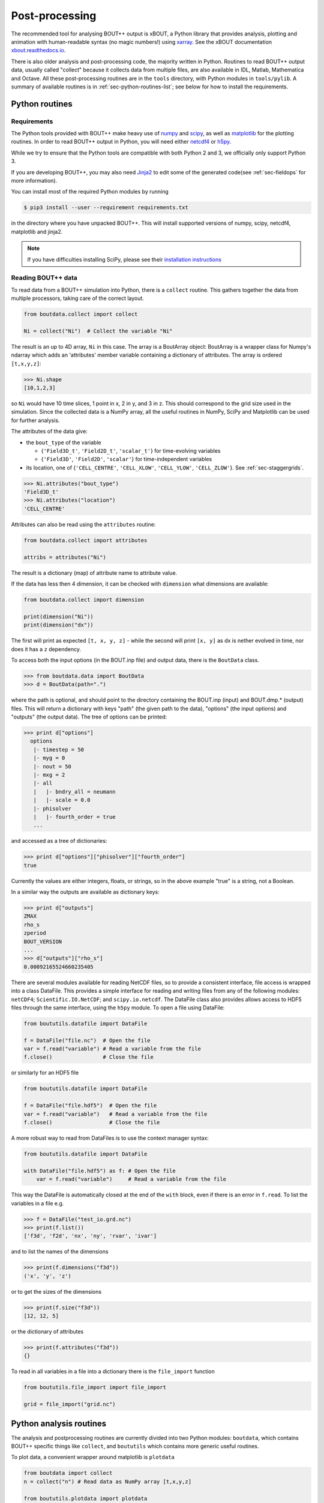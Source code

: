 .. _sec-output:

Post-processing
===============

The recommended tool for analysing BOUT++ output is xBOUT, a Python
library that provides analysis, plotting and animation with
human-readable syntax (no magic numbers!) using `xarray
<http://xarray.pydata.org/en/stable/>`_. See the xBOUT documentation
`xbout.readthedocs.io <https://xbout.readthedocs.io/en/latest/>`_.

There is also older analysis and post-processing code, the majority
written in Python. Routines to read BOUT++ output data, usually called
"collect" because it collects data from multiple files, are also
available in IDL, Matlab, Mathematica and Octave. All these
post-processing routines are in the ``tools`` directory, with Python
modules in ``tools/pylib``. A summary of available routines is in
:ref:`sec-python-routines-list`; see below for how to install the
requirements.

.. _sec-pythonroutines:

Python routines
---------------

.. _sec-python-requirements:

Requirements
~~~~~~~~~~~~

The Python tools provided with BOUT++ make heavy use of numpy_ and
scipy_, as well as matplotlib_ for the plotting routines. In order
to read BOUT++ output in Python, you will need either netcdf4_ or h5py_.

While we try to ensure that the Python tools are compatible with both
Python 2 and 3, we officially only support Python 3.

If you are developing BOUT++, you may also need Jinja2_ to edit some
of the generated code(see :ref:`sec-fieldops` for more information).

You can install most of the required Python modules by running

.. code-block:: console

   $ pip3 install --user --requirement requirements.txt

in the directory where you have unpacked BOUT++. This will install
supported versions of numpy, scipy, netcdf4, matplotlib and jinja2.

.. note:: If you have difficulties installing SciPy, please see their
          `installation instructions`_


.. _numpy: http://www.numpy.org/
.. _scipy: http://www.scipy.org/
.. _matplotlib: https://www.matplotlib.org
.. _netcdf4: http://unidata.github.io/netcdf4-python/
.. _h5py: http://www.h5py.org
.. _Jinja2: http://jinja.pocoo.org/
.. _installation instructions: https://www.scipy.org/install.html

Reading BOUT++ data
~~~~~~~~~~~~~~~~~~~

To read data from a BOUT++ simulation into Python, there is a ``collect`` routine.
This gathers together the data from multiple processors, taking care of the correct
layout.

.. code-block:: python

    from boutdata.collect import collect

    Ni = collect("Ni")  # Collect the variable "Ni"

The result is an up to 4D array, ``Ni`` in this case. The array is a BoutArray
object: BoutArray is a wrapper class for Numpy's ndarray which adds an
'attributes' member variable containing a dictionary of attributes.  The array
is ordered ``[t,x,y,z]``:

.. code-block:: python

    >>> Ni.shape
    [10,1,2,3]

so ``Ni`` would have 10 time slices, 1 point in x, 2 in y, and 3 in z.
This should correspond to the grid size used in the simulation.
Since the collected data is a NumPy array, all the useful routines
in NumPy, SciPy and Matplotlib can be used for further analysis.

The attributes of the data give:

- the ``bout_type`` of the variable

  - {``'Field3D_t'``, ``'Field2D_t'``, ``'scalar_t'``} for time-evolving variables

  - {``'Field3D'``, ``'Field2D'``, ``'scalar'``} for time-independent variables

- its location, one of {``'CELL_CENTRE'``, ``'CELL_XLOW'``, ``'CELL_YLOW'``, ``'CELL_ZLOW'``}. See :ref:`sec-staggergrids`.

.. code-block:: python

    >>> Ni.attributes("bout_type")
    'Field3D_t'
    >>> Ni.attributes("location")
    'CELL_CENTRE'

Attributes can also be read using the ``attributes`` routine:

.. code-block:: python

    from boutdata.collect import attributes

    attribs = attributes("Ni")

The result is a dictionary (map) of attribute name to attribute value.

If the data has less then 4 dimension, it can be checked with
``dimension`` what dimensions are available:

.. code-block:: python

    from boutdata.collect import dimension

    print(dimension("Ni"))
    print(dimension("dx"))

The first will print as expected ``[t, x, y, z]`` - while the second
will print ``[x, y]`` as dx is nether evolved in time, nor does it has
a ``z`` dependency.

To access both the input options (in the BOUT.inp file) and output data, there
is the ``BoutData`` class.

.. code-block:: pycon

    >>> from boutdata.data import BoutData
    >>> d = BoutData(path=".")

where the path is optional, and should point to the directory containing the BOUT.inp 
(input) and BOUT.dmp.* (output) files. This will return a dictionary with keys
"path" (the given path to the data), "options" (the input options) and "outputs" (the output data).
The tree of options can be printed:

.. code-block:: pycon

    >>> print d["options"]
      options
       |- timestep = 50
       |- myg = 0
       |- nout = 50
       |- mxg = 2
       |- all
       |   |- bndry_all = neumann
       |   |- scale = 0.0
       |- phisolver
       |   |- fourth_order = true        
       ...

and accessed as a tree of dictionaries:

.. code-block:: pycon

    >>> print d["options"]["phisolver"]["fourth_order"]
    true

Currently the values are either integers, floats, or strings, so in the above example "true" is a string,
not a Boolean.

In a similar way the outputs are available as dictionary keys:

.. code-block:: pycon

    >>> print d["outputs"]
    ZMAX
    rho_s
    zperiod
    BOUT_VERSION
    ...
    >>> d["outputs"]["rho_s"]
    0.00092165524660235405
    
There are several modules available for reading NetCDF files, so to
provide a consistent interface, file access is wrapped into a class
DataFile. This provides a simple interface for reading and writing files
from any of the following modules: ``netCDF4``;
``Scientific.IO.NetCDF``; and ``scipy.io.netcdf``. The DataFile class
also provides allows access to HDF5 files through the same interface,
using the ``h5py`` module. To open a file using DataFile:

.. code-block:: python

    from boututils.datafile import DataFile

    f = DataFile("file.nc")  # Open the file
    var = f.read("variable") # Read a variable from the file
    f.close()                # Close the file

or similarly for an HDF5 file

.. code-block:: python

    from boututils.datafile import DataFile

    f = DataFile("file.hdf5")  # Open the file
    var = f.read("variable")   # Read a variable from the file
    f.close()                  # Close the file

A more robust way to read from DataFiles is to use the context manager
syntax:

.. code-block:: python

    from boututils.datafile import DataFile

    with DataFile("file.hdf5") as f: # Open the file
        var = f.read("variable")     # Read a variable from the file

This way the DataFile is automatically closed at the end of the ``with``
block, even if there is an error in ``f.read``. To list the variables in
a file e.g.

.. code-block:: pycon

    >>> f = DataFile("test_io.grd.nc")
    >>> print(f.list())
    ['f3d', 'f2d', 'nx', 'ny', 'rvar', 'ivar']

and to list the names of the dimensions

.. code-block:: pycon

    >>> print(f.dimensions("f3d"))
    ('x', 'y', 'z')

or to get the sizes of the dimensions

.. code-block:: pycon

    >>> print(f.size("f3d"))
    [12, 12, 5]

or the dictionary of attributes

.. code-block:: pycon

    >>> print(f.attributes("f3d"))
    {}


To read in all variables in a file into a dictionary there is the
``file_import`` function

.. code-block:: python

    from boututils.file_import import file_import

    grid = file_import("grid.nc")

Python analysis routines
------------------------

The analysis and postprocessing routines are currently divided into two Python modules:
``boutdata``, which contains BOUT++ specific things like ``collect``, and ``boututils``
which contains more generic useful routines.

To plot data, a convenient wrapper around matplotlib is ``plotdata``

.. code-block:: python

    from boutdata import collect
    n = collect("n") # Read data as NumPy array [t,x,y,z]
    
    from boututils.plotdata import plotdata
    plotdata(n[-1,:,0,:])

If given a 2D array as in the above example, plotdata produces a contour plot
(using matplotlib pyplot.contourf) with colour bar. If given a 1D array then it will plot
a line plot (using pyplot.plot).

It is sometimes useful to see an animation of a simulation. To do this there is
``showdata``, which again is a wrapper around matplotlib:

.. code-block:: python

    from boutdata import collect
    n = collect("n") # Read data as NumPy array [t,x,y,z]
    
    from boututils.showdata import showdata
    showdata(n[:,:,0,:])

This always assumes that the first index is time and will be animated over. The above example
animates the variable ``n`` in time, at each time point plotting a contour plot in ``x`` and ``z`` dimensions.
The colour range is kept constant by default. If a 2D array is given to ``showdata`` then a line plot will be
drawn at each time, with the scale being kept constant.



Reading BOUT++ output into IDL
------------------------------

There are several routines provided for reading data from BOUT++
output into IDL. In the directory containing the BOUT++ output files
(usually ``data/``), you can list the variables available using

.. code-block:: idl

    IDL> print, file_list("BOUT.dmp.0.nc")
    Ajpar Apar BOUT_VERSION MXG MXSUB MYG MYSUB MZ NXPE NYPE Ni Ni0 Ni_x Te0 Te_x
    Ti0 Ti_x ZMAX ZMIN iteration jpar phi rho rho_s t_array wci

The ``file_list`` procedure just returns an array, listing all the
variables in a given file.

One thing new users can find confusing is that different simulations may
have very different outputs. This is because **BOUT++ is not a single
physics model**: the variables evolved and written to file are
determined by the model, and will be very different between (for
example) full MHD and reduced Braginskii models. There are however some
variables which all BOUT++ output files contain:

-  ``BOUT_VERSION``, which gives the version number of BOUT++ which
   produced the file. This is mainly to help output processing codes
   handle changes to the output file format. For example, BOUT++ version
   0.30 introduced 2D domain decomposition which needs to be handled
   when collecting data.

-  ``MXG``,\ ``MYG``. These are the sizes of the X and Y guard cells

-  ``MXSUB``, the number of X grid points in each processor. This does
   not include the guard cells, so the total X size of each field will
   be ``MXSUB + 2*MXG``.

-  ``MYSUB``, the number of Y grid points per processor (like MXSUB)

-  ``MZ``, the number of Z points

-  ``NXPE, NYPE``, the number of processors in the X and Y directions.
   ``NXPE * MXSUB + 2*MXG= NX``, ``NYPE * MYSUB = NY``

-  ``ZMIN``, ``ZMAX``, the range of Z in fractions of :math:`2\pi`.

-  ``iteration``, the last timestep in the file

-  ``t_array``, an array of times

Most of these - particularly those concerned with grid size and
processor layout - are used by post-processing routines such as
``collect``, and are seldom needed directly. To read a single variable
from a file, there is the ``file_read`` function:

.. code-block:: idl

    IDL> wci = file_read("BOUT.dmp.0.nc", "wci")
    IDL> print, wci
      9.58000e+06

To read in all the variables in a file into a structure, use the
``file_import`` function:

.. code-block:: idl

    IDL> d = file_import("BOUT.dmp.0.nc")
    IDL> print, d.wci
      9.58000e+06

This is often used to read in the entire grid file at once. Doing this
for output data files can take a long time and use a lot of memory.

Reading from individual files is fine for scalar quantities and time
arrays, but reading arrays which are spread across processors (i.e.
evolving variables) is tedious to do manually. Instead, there is the
``collect`` function to automate this:

.. code-block:: idl

    IDL> ni = collect(var="ni")
    Variable 'ni' not found
    -> Variables are case-sensitive: Using 'Ni'
    Reading from .//BOUT.dmp.0.nc: [0-35][2-6] -> [0-35][0-4]

This function takes care of the case, so that reading “ni” is
automatically corrected to “Ni”. The result is a 4D variable:

.. code-block:: idl

    IDL> help, ni
    NI              FLOAT     = Array[36, 5, 64, 400]

with the indices ``[X, Y, Z, T]``. Note that in the output files, these
variables are stored in ``[T, X, Y, Z]`` format instead but this is
changed by ``collect``. Sometimes you don’t want to read in the entire
array (which may be very large). To read in only a subset, there are
several optional keywords with ``[min,max]`` ranges:

.. code-block:: idl

    IDL> ni = collect(var="Ni", xind=[10,20], yind=[2,2], zind=[0,31],
    tind=[300,399])
    Reading from .//BOUT.dmp.0.nc: [10-20][4-4] -> [10-20][2-2]
    IDL> help, ni
    NI              FLOAT     = Array[11, 1, 32, 100]

Summary of IDL file routines
----------------------------

Functions file\_ can currently only read/write NetCDF files. HDF5 is not
supported yet.

Open a NetCDF file:

.. code-block:: idl

    handle = file_open("filename", /write, /create)

Array of variable names:

.. code-block:: idl

    list = file_list(handle)
    list = file_list("filename")

Number of dimensions:

.. code-block:: idl

    nd = file_ndims(handle, "variable")
    nd = file_ndims("filename", "variable")

Read a variable from file. Inds = [xmin, xmax, ymin, ymax, ...]

.. code-block:: idl

    data = file_read(handle, "variable", inds=inds)
    data = file_read("filename", "variable", inds=inds)

Write a variable to file. For NetCDF it tries to match up dimensions,
and defines new dimensions when needed

.. code-block:: idl

    status = file_write(handle, "variable", data)

Close a file after use

.. code-block:: idl

    file_close, handle

To read in all the data in a file into a structure:

.. code-block:: idl

    data = file_import("filename")

and to write a structure to file:

.. code-block:: idl

    status = file_export("filename", data)

IDL analysis routines
---------------------

Now that the BOUT++ results have been read into IDL, all the usual
analysis and plotting routines can be used. In addition, there are many
useful routines included in the ``idllib`` subdirectory. There is a
``README`` file which describes what each of these routines, but some of
the most useful ones are listed here. All these examples assume there is
a variable ``P`` which has been read into IDL as a 4D [x,y,z,t]
variable:

-  ``fft_deriv`` and ``fft_integrate`` which differentiate and integrate
   periodic functions.

-  ``get_integer``, ``get_float``, and ``get_yesno`` request integers,
   floats and a yes/no answer from the user respectively.

-  ``showdata`` animates 1 or 2-dimensional variables. Useful for
   quickly displaying results in different ways. This is useful for
   taking a quick look at the data, but can also produce bitmap outputs
   for turning into a movie for presentation. To show an animated
   surface plot at a particular poloidal location (32 here):

   .. code-block:: idl

       IDL> showdata, p[*,32,*,*]

   To turn this into a contour plot,

   .. code-block:: idl

       IDL> showdata, p[*,32,*,*], /cont

   To show a slice through this at a particular toroidal location (0
   here):

   .. code-block:: idl

       IDL> showdata, p[*,32,0,*]

   There are a few other options, and ways to show data using this code;
   see the README file, or comments in ``showdata.pro``. Instead of
   plotting to screen, showdata can produce a series of numbered bitmap
   images by using the ``bmp`` option

   .. code-block:: idl

       IDL> showdata, p[*,32,*,*], /cont, bmp="result_"

   which will produce images called ``result_0000.bmp``,
   ``result_0001.bmp`` and so on. Note that the plotting should not be
   obscured or minimised, since this works by plotting to screen, then
   grabbing an image of the resulting plot.

-  ``moment_xyzt`` takes a 4D variable (such as those from ``collect``),
   and calculates RMS, DC and AC components in the Z direction.

-  ``safe_colors`` A general routine for IDL which arranges the color
   table so that colors are numbered 1 (black), 2 (red), 3 (green), 4
   (blue). Useful for plotting, and used by many other routines in this
   library.

There are many other useful routines in the ``idllib`` directory. See
the ``idllib/README`` file for a short description of each one.

Matlab routines
---------------

These are Matlab routines for collecting data, showing animation and
performing some basic analysis. To use these routines, either you may
copy these routines (from **tools/matlablib**) directly to your present
working directory or a path to **tools/matlablib** should be added
before analysis.

.. code-block:: matlab

    >> addpath <full_path_BOUT_directory>/tools/matlablib/

Now, the first routine to collect data and import it to Matlab for
further analysis is

.. code-block:: matlab

    >> var = import_dmp(path,var_name);

Here, *path* is the path where the output data in netcdf format has been
dumped. *var\_name* is the name of variable which user want to load for
further analysis. For example, to load “P” variable from present working
directory:

.. code-block:: matlab

    >> P = import_dmp('.','P');

Variable “P” can be any of [X,Y,Z,T]/[X,Y,Z]/[X,Y]/Constant formats. If
we are going to Import a large data set with [X,Y,Z,T] format. Normally
such data files are of very big size and Matlab goes out of memory/ or
may take too much time to load data for all time steps. To resolve this
limitation of above routine *import\_dmp*, another routine
*import\_data\_netcdf* is being provided. It serves all purposes the
routine *import\_dmp* does but also gives user freedom to import data at
only few/specific time steps.

.. code-block:: matlab

    >> var = import_data_netcdf(path,var_name,nt,ntsp);

Here, *path* and *var\_name* are same variables as described before.
*nt* is the number of time steps user wish to load data. *ntsp* is the
steps at which one wish to write data of of total simulation times the
data written.

.. code-block:: matlab

    >> P = import_data_netcdf('.','P',5,100);

Variable “P” has been imported from present working directory for 5 time
steps. As the original netcdf data contains time information of 500
steps (assume NT=500 in BOUT++ simulations), user will pick only 5 time
steps at steps of *ntsp* i.e. 100 here. Details of other Matlab routines
provided with BOUT++ package can be looked in to README.txt of
**tools/matlablib** directory. The Matlab users can develop their own
routines using ***ncread, ncinfo, ncwrite, ncdisp, netcdf etc.***
functions provided in Matlab package.

Mathematica routines
--------------------

A package to read BOUT++ output data into Mathematica is in
``tools/mathematicalib``. To read data into Mathematica, first add this
directory to Mathematica’s path by putting

.. code-block:: mathematica

       AppendTo[$Path,"/full/path/to/BOUT/tools/mathematicalib"]

in your Mathematica startup file (usually
``$HOME/.Mathematica/Kernel/init.m`` ). To use the package, call

.. code-block:: mathematica

       Import["BoutCollect.m"]

from inside Mathematica. Then you can use e.g.

.. code-block:: mathematica

       f=BoutCollect[variable,path->"data"]

or

.. code-block:: mathematica

       f=BoutCollect[variable,path->"data"]

’ ``bc``\ ’ is a shorthand for ’\ ``BoutCollect`` ’. All options
supported by the Python ``collect()`` function are included, though Info
does nothing yet.

Octave routines
---------------

There is minimal support for reading data into Octave, which has been
tested on Octave 3.2. It requires the ``octcdf`` library to access
NetCDF files.

.. code-block:: octave

    f = bcollect()  # optional path argument is "." by default

    f = bsetxrange(f, 1, 10) # Set ranges
    # Same for y, z, and t (NOTE: indexing from 1!)

    u = bread(f, "U")  # Finally read the variable

